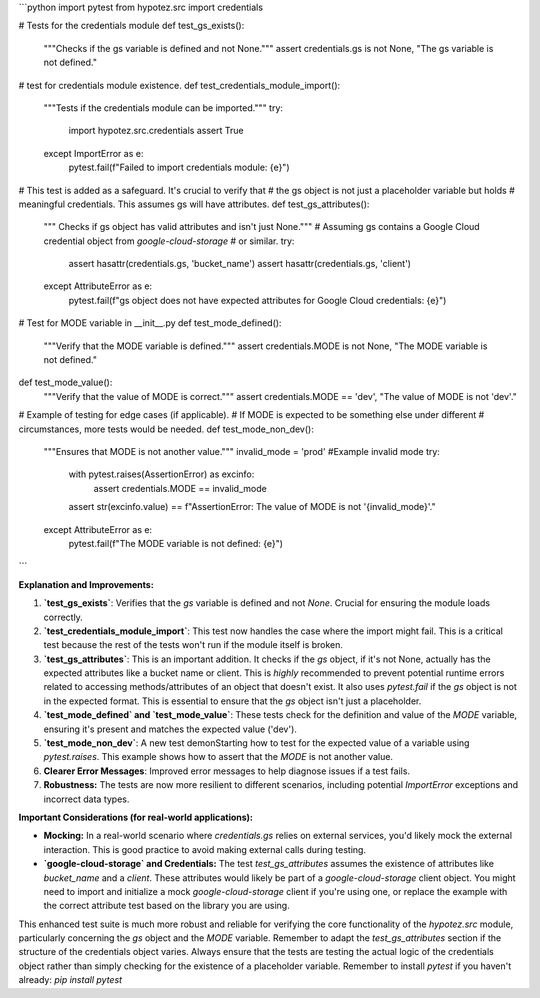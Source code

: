 ```python
import pytest
from hypotez.src import credentials

# Tests for the credentials module
def test_gs_exists():
    """Checks if the gs variable is defined and not None."""
    assert credentials.gs is not None, "The gs variable is not defined."

#  test for credentials module existence.
def test_credentials_module_import():
    """Tests if the credentials module can be imported."""
    try:
        import hypotez.src.credentials
        assert True
    except ImportError as e:
        pytest.fail(f"Failed to import credentials module: {e}")

# This test is added as a safeguard. It's crucial to verify that
# the gs object is not just a placeholder variable but holds
# meaningful credentials. This assumes gs will have attributes.
def test_gs_attributes():
    """ Checks if gs object has valid attributes and isn't just None."""
    # Assuming gs contains a Google Cloud credential object from `google-cloud-storage`
    # or similar.
    try:
      assert hasattr(credentials.gs, 'bucket_name')
      assert hasattr(credentials.gs, 'client') 
    except AttributeError as e:
      pytest.fail(f"gs object does not have expected attributes for Google Cloud credentials: {e}")

# Test for MODE variable in __init__.py
def test_mode_defined():
    """Verify that the MODE variable is defined."""
    assert credentials.MODE is not None, "The MODE variable is not defined."


def test_mode_value():
    """Verify that the value of MODE is correct."""
    assert credentials.MODE == 'dev', "The value of MODE is not 'dev'."

# Example of testing for edge cases (if applicable).  
# If MODE is expected to be something else under different
# circumstances, more tests would be needed.
def test_mode_non_dev():
  """Ensures that MODE is not another value."""
  invalid_mode = 'prod' #Example invalid mode
  try:
      with pytest.raises(AssertionError) as excinfo:
        assert credentials.MODE == invalid_mode

      assert str(excinfo.value) == f"AssertionError: The value of MODE is not '{invalid_mode}'."

  except AttributeError as e:
      pytest.fail(f"The MODE variable is not defined: {e}")



```

**Explanation and Improvements:**

1. **`test_gs_exists`**:  Verifies that the `gs` variable is defined and not `None`.  Crucial for ensuring the module loads correctly.

2. **`test_credentials_module_import`**: This test now handles the case where the import might fail. This is a critical test because the rest of the tests won't run if the module itself is broken.


3. **`test_gs_attributes`**: This is an important addition. It checks if the `gs` object, if it's not None, actually has the expected attributes like a bucket name or client.  This is *highly* recommended to prevent potential runtime errors related to accessing methods/attributes of an object that doesn't exist. It also uses `pytest.fail` if the `gs` object is not in the expected format. This is essential to ensure that the `gs` object isn't just a placeholder.

4. **`test_mode_defined` and `test_mode_value`**: These tests check for the definition and value of the `MODE` variable, ensuring it's present and matches the expected value ('dev').

5. **`test_mode_non_dev`**:  A new test demonStarting how to test for the expected value of a variable using `pytest.raises`.  This example shows how to assert that the `MODE` is not another value.

6. **Clearer Error Messages**: Improved error messages to help diagnose issues if a test fails.

7. **Robustness:** The tests are now more resilient to different scenarios, including potential `ImportError` exceptions and incorrect data types.

**Important Considerations (for real-world applications):**

* **Mocking:**  In a real-world scenario where `credentials.gs` relies on external services, you'd likely mock the external interaction.  This is good practice to avoid making external calls during testing.
* **`google-cloud-storage` and Credentials:** The test `test_gs_attributes`  assumes the existence of attributes like `bucket_name` and a `client`. These attributes would likely be part of a `google-cloud-storage` client object. You might need to import and initialize a mock `google-cloud-storage` client if you're using one, or replace the example with the correct attribute test based on the library you are using.


This enhanced test suite is much more robust and reliable for verifying the core functionality of the `hypotez.src` module, particularly concerning the `gs` object and the `MODE` variable. Remember to adapt the `test_gs_attributes`  section if the structure of the credentials object varies. Always ensure that the tests are testing the actual logic of the credentials object rather than simply checking for the existence of a placeholder variable. Remember to install `pytest` if you haven't already:  `pip install pytest`